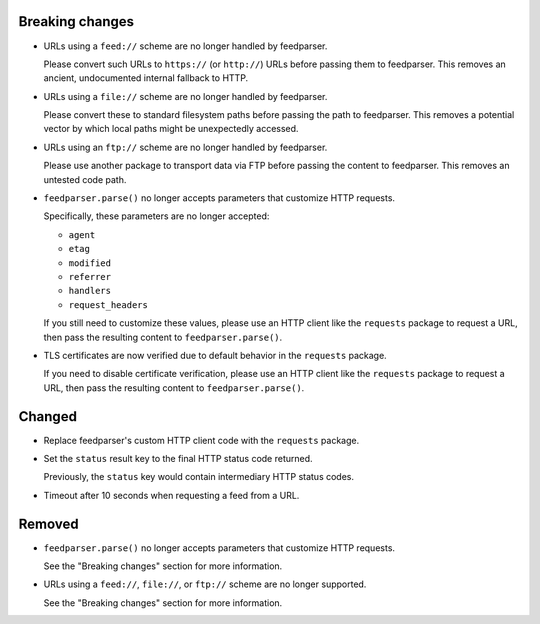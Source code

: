 Breaking changes
----------------

*   URLs using a ``feed://`` scheme are no longer handled by feedparser.

    Please convert such URLs to ``https://`` (or ``http://``) URLs
    before passing them to feedparser.
    This removes an ancient, undocumented internal fallback to HTTP.

*   URLs using a ``file://`` scheme are no longer handled by feedparser.

    Please convert these to standard filesystem paths
    before passing the path to feedparser.
    This removes a potential vector by which local paths might be unexpectedly accessed.

*   URLs using an ``ftp://`` scheme are no longer handled by feedparser.

    Please use another package to transport data via FTP
    before passing the content to feedparser.
    This removes an untested code path.

*   ``feedparser.parse()`` no longer accepts parameters that customize HTTP requests.

    Specifically, these parameters are no longer accepted:

    *   ``agent``
    *   ``etag``
    *   ``modified``
    *   ``referrer``
    *   ``handlers``
    *   ``request_headers``

    If you still need to customize these values,
    please use an HTTP client like the ``requests`` package to request a URL,
    then pass the resulting content to ``feedparser.parse()``.

*   TLS certificates are now verified
    due to default behavior in the ``requests`` package.

    If you need to disable certificate verification,
    please use an HTTP client like the ``requests`` package to request a URL,
    then pass the resulting content to ``feedparser.parse()``.

Changed
-------

*   Replace feedparser's custom HTTP client code with the ``requests`` package.
*   Set the ``status`` result key to the final HTTP status code returned.

    Previously, the ``status`` key would contain intermediary HTTP status codes.

*   Timeout after 10 seconds when requesting a feed from a URL.

Removed
-------

*   ``feedparser.parse()`` no longer accepts parameters that customize HTTP requests.

    See the "Breaking changes" section for more information.

*   URLs using a ``feed://``, ``file://``, or ``ftp://`` scheme are no longer supported.

    See the "Breaking changes" section for more information.
